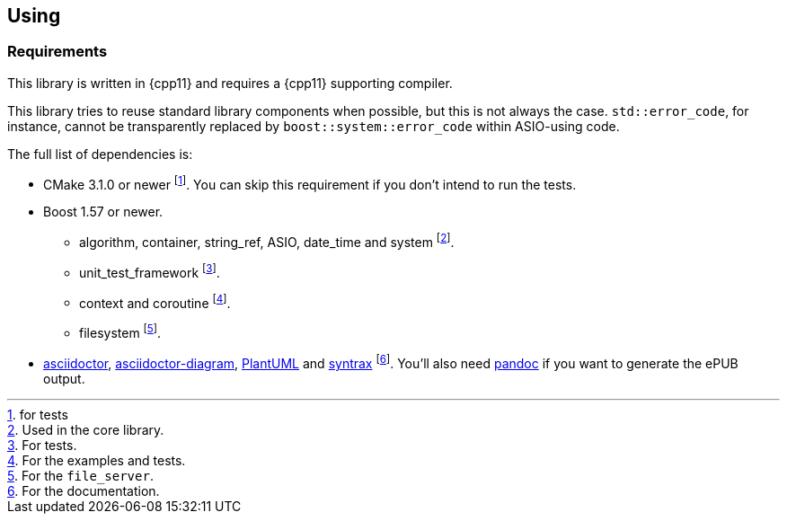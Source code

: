 == Using

=== Requirements

This library is written in {cpp11} and requires a {cpp11} supporting compiler.

This library tries to reuse standard library components when possible, but this
is not always the case. `std::error_code`, for instance, cannot be transparently
replaced by `boost::system::error_code` within ASIO-using code.

The full list of dependencies is:

* CMake 3.1.0 or newer footnote:[for tests]. You can skip this requirement if
  you don't intend to run the tests.
* Boost 1.57 or newer.
** algorithm, container, string_ref, ASIO, date_time and system footnote:[Used
   in the core library.].
** unit_test_framework footnote:[For tests.].
** context and coroutine footnote:[For the examples and tests.].
** filesystem footnote:[For the `file_server`.].
* http://asciidoctor.org/[asciidoctor],
  https://github.com/asciidoctor/asciidoctor-diagram/[asciidoctor-diagram],
  http://plantuml.com/[PlantUML] and https://kevinpt.github.io/syntrax/[syntrax]
  footnote:[For the documentation.]. You'll also need http://pandoc.org/[pandoc]
  if you want to generate the ePUB output.
